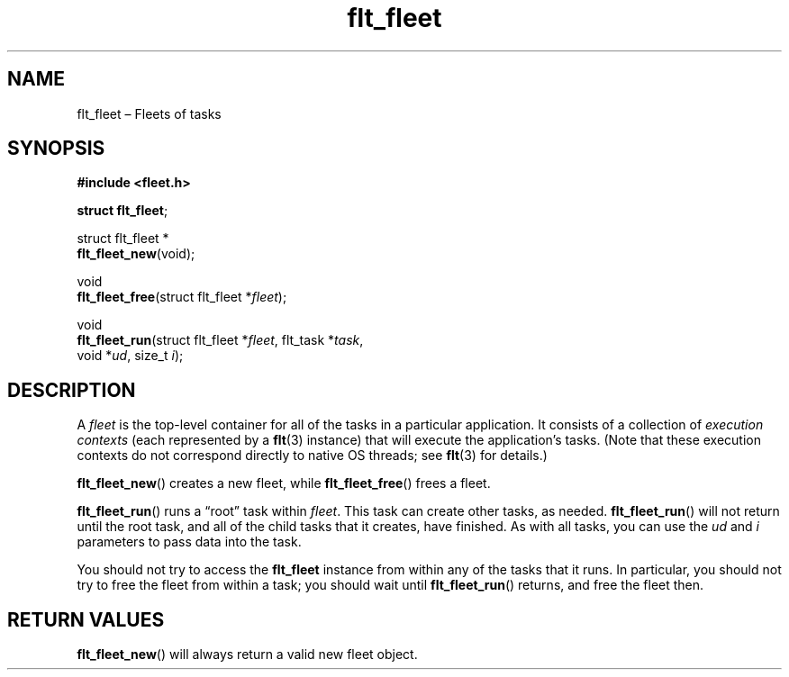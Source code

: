 .TH "flt_fleet" "3" "2014-01-01" "Fleet" "Fleet\ documentation"
.SH NAME
.PP
flt_fleet \[en] Fleets of tasks
.SH SYNOPSIS
.PP
\f[B]#include <fleet.h>\f[]
.PP
\f[B]struct flt_fleet\f[];
.PP
struct flt_fleet *
.PD 0
.P
.PD
\f[B]flt_fleet_new\f[](void);
.PP
void
.PD 0
.P
.PD
\f[B]flt_fleet_free\f[](struct flt_fleet *\f[I]fleet\f[]);
.PP
void
.PD 0
.P
.PD
\f[B]flt_fleet_run\f[](struct flt_fleet *\f[I]fleet\f[], flt_task
*\f[I]task\f[],
.PD 0
.P
.PD
\ \ \ \ \ \ \ \ \ \ \ \ \ \ void *\f[I]ud\f[], size_t \f[I]i\f[]);
.SH DESCRIPTION
.PP
A \f[I]fleet\f[] is the top\-level container for all of the tasks in a
particular application.
It consists of a collection of \f[I]execution contexts\f[] (each
represented by a \f[B]flt\f[](3) instance) that will execute the
application's tasks.
(Note that these execution contexts do not correspond directly to native
OS threads; see \f[B]flt\f[](3) for details.)
.PP
\f[B]flt_fleet_new\f[]() creates a new fleet, while
\f[B]flt_fleet_free\f[]() frees a fleet.
.PP
\f[B]flt_fleet_run\f[]() runs a \[lq]root\[rq] task within
\f[I]fleet\f[].
This task can create other tasks, as needed.
\f[B]flt_fleet_run\f[]() will not return until the root task, and all of
the child tasks that it creates, have finished.
As with all tasks, you can use the \f[I]ud\f[] and \f[I]i\f[] parameters
to pass data into the task.
.PP
You should not try to access the \f[B]flt_fleet\f[] instance from within
any of the tasks that it runs.
In particular, you should not try to free the fleet from within a task;
you should wait until \f[B]flt_fleet_run\f[]() returns, and free the
fleet then.
.SH RETURN VALUES
.PP
\f[B]flt_fleet_new\f[]() will always return a valid new fleet object.
